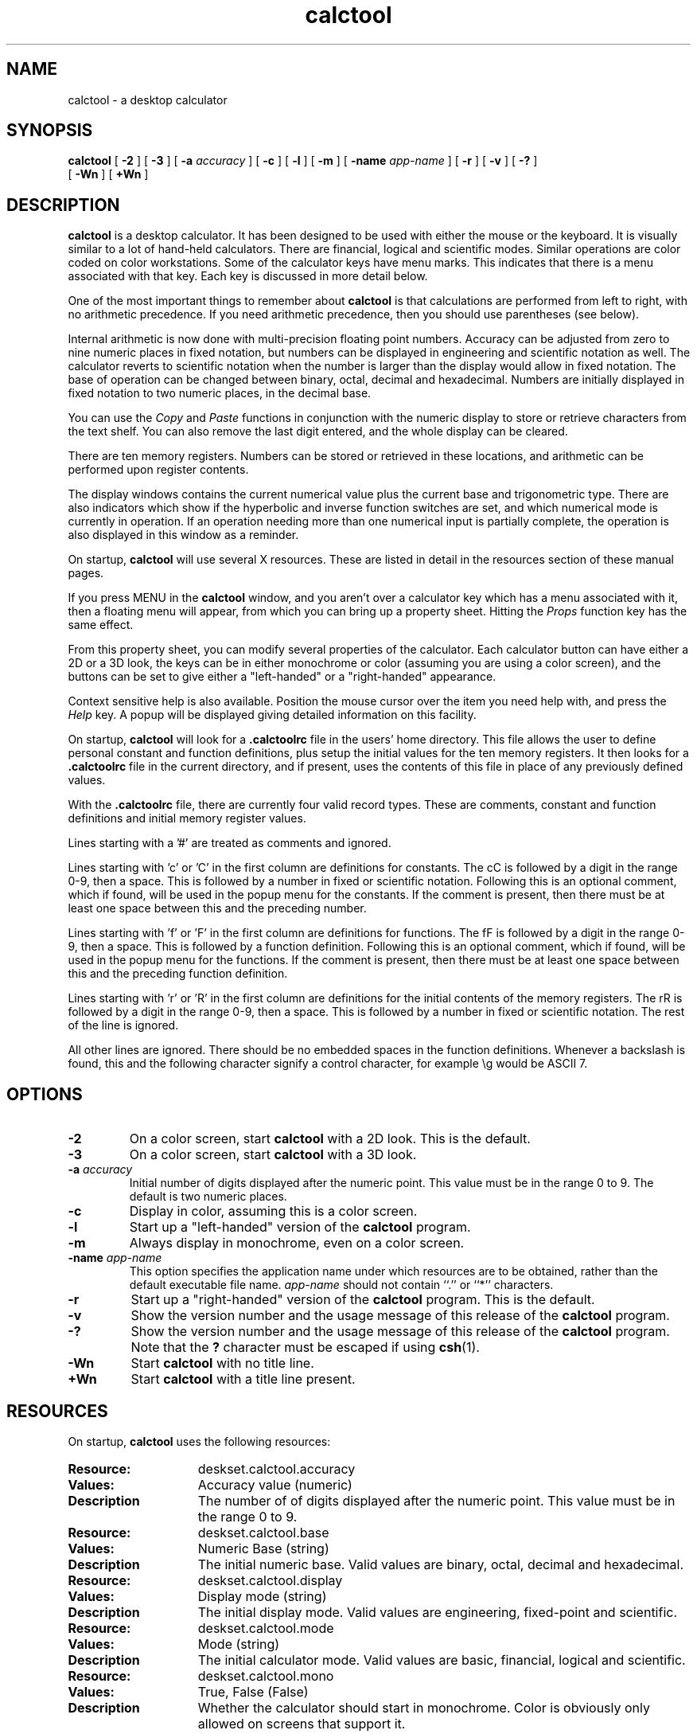 .\" Copyright (c) 1994 - Sun Micorsystems, Inc.
.TH calctool 1 "22 November 1993"
.IX "calctool" "" "\f3calctool\f1(1) \(em desktop calculator tool" "" PAGE START
.IX "OpenWindows" "calc" "OpenWindows" "calculator tool \(em \f3calctool\f1(1)"
.SH NAME
calctool \- a desktop calculator
.SH SYNOPSIS
.B calctool
[
.B \-2
] [
.B \-3
] [
.B -a
.I accuracy
] [
.B -c
] [
.B -l
] [
.B -m
] [
.B \-name
.I app-name
] [
.B -r
] [
.B -v
] [
.B \-?
]
.br
[
.B \-Wn
] [
.B \+Wn
]
.SH DESCRIPTION
.B calctool
is a desktop calculator. It has been designed to be used with
either the mouse or the keyboard. It is visually similar to a lot of
hand-held calculators. There are financial, logical and scientific modes.
Similar operations are color coded on color workstations. Some of the
calculator keys have menu marks. This indicates that there is a menu
associated with that key. Each key is discussed in more detail below.
.LP
One of the most important things to remember about
.B calctool
is that calculations are performed from left to right, with no arithmetic
precedence. If you need arithmetic precedence, then you should use
parentheses (see below).
.LP
Internal arithmetic is now done with multi-precision floating point numbers.
Accuracy can be adjusted from zero to nine numeric places in fixed notation,
but numbers can be displayed in engineering and scientific notation as well.
The calculator reverts to scientific notation when the number is larger than
the display would allow in fixed notation. The base of operation can be
changed between binary, octal, decimal and hexadecimal.  Numbers are
initially displayed in fixed notation to two numeric places, in the decimal
base.
.LP
You can use the
.I Copy
and
.I Paste
functions in conjunction with the numeric display to store or
retrieve characters from the text shelf. You can also remove the last digit
entered, and the whole display can be cleared.
.LP
There are ten memory registers. Numbers can be stored or retrieved in these
locations, and arithmetic can be performed upon register contents.
.LP
The display windows contains the current numerical value plus the current
base and trigonometric type. There are also indicators which show if the
hyperbolic and inverse function switches are set, and which numerical mode
is currently in operation. If an operation needing more than one numerical
input is partially complete, the operation is also displayed in this window
as a reminder.
.LP
On startup,
.B calctool
will use several X resources. These are listed in detail in the resources
section of these manual pages.
.LP
If you press MENU in the
.B calctool
window, and you aren't over a calculator key which has a menu associated
with it, then a floating menu will appear, from which you can bring up a
property sheet. Hitting the
.I Props
function key has the same effect.
.LP
From this property sheet, you can modify several properties of the
calculator. Each calculator button can have either a 2D or a 3D look, the
keys can be in either monochrome or color (assuming you are using a color
screen), and the buttons can be set to give either a "left-handed" or a
"right-handed" appearance.
.LP
Context sensitive help is also available. Position the mouse cursor over the
item you need help with, and press the
.I Help
key.  A popup will be displayed giving detailed information on this facility.
.LP
On startup,
.B calctool
will look for a
.B .calctoolrc
file in the users' home directory. This file allows the user to define personal
constant and function definitions, plus setup the initial values for the
ten memory registers. It then looks for a
.B .calctoolrc
file in the current directory, and if present, uses the contents of this file
in place of any previously defined values.
.LP
With the
.B .calctoolrc
file, there are currently four valid record types. These are comments,
constant and function definitions and initial memory register values.
.LP
Lines starting with a '#' are treated as comments and ignored.
.LP
Lines starting with 'c' or 'C' in the first column are definitions for
constants. The cC is followed by a digit in the range 0-9, then a space.
This is followed by a number in fixed or scientific notation. Following
this is an optional comment, which if found, will be used in the popup
menu for the constants. If the comment is present, then there must be at
least one space between this and the preceding number.
.LP
Lines starting with 'f' or 'F' in the first column are definitions
for functions. The fF is followed by a digit in the range 0-9, then a
space. This is followed by a function definition. Following this is an
optional comment, which if found, will be used in the popup menu for the
functions. If the comment is present, then there must be at least one
space between this and the preceding function definition.
.LP
Lines starting with 'r' or 'R' in the first column are definitions
for the initial contents of the memory registers. The rR is followed
by a digit in the range 0-9, then a space. This is followed by a number
in fixed or scientific notation. The rest of the line is ignored.
.LP
All other lines are ignored. There should be no embedded spaces in the
function definitions. Whenever a backslash is found, this and the following
character signify a control character, for example \\g would be ASCII 7.
.SH OPTIONS
.TP
.B \-2
On a color screen, start
.B calctool
with a 2D look.
This is the default.
.TP
.B \-3
On a color screen, start
.B calctool
with a 3D look.
.TP
.BI \-a " accuracy"
Initial number of digits displayed after the numeric point. This value must
be in the range 0 to 9. The default is two numeric places.
.TP
.B \-c
Display in color, assuming this is a color screen.
.TP
.B \-l
Start up a "left-handed" version of the
.B calctool
program.
.TP
.B \-m
Always display in monochrome, even on a color screen.
.TP
.BI \-name " app-name"
This option specifies the application name under which resources are to be
obtained, rather than the default executable file name.
.I app-name
should not contain ``.'' or ``*'' characters.
.TP
.B \-r
Start up a "right-handed" version of the
.B calctool
program.
This is the default.
.TP
.B \-v
Show the version number and the usage message of this release of the
.B calctool
program.
.TP
.B \-?
Show the version number and the usage message of this release of the
.B calctool
program. Note that the
.B ?
character must be escaped if using
.BR csh (1).
.TP
.B \-Wn
Start
.B calctool
with no title line.
.TP
.B \+Wn
Start
.B calctool
with a title line present.
.SH RESOURCES
On startup,
.B calctool
uses the following resources:
.TP 15
.PD 0
.B Resource:
deskset.calctool.accuracy
.TP
.B Values:
Accuracy value (numeric)
.TP
.B Description
The number of of digits displayed after the numeric point. This value must
be in the range 0 to 9.
.sp
.TP
.B Resource:
deskset.calctool.base
.TP
.B Values:
Numeric Base (string)
.TP
.B Description
The initial numeric base. Valid values are binary, octal, decimal and
hexadecimal.
.sp
.TP
.B Resource:
deskset.calctool.display
.TP
.B Values:
Display mode (string)
.TP
.B Description
The initial display mode. Valid values are engineering, fixed-point and
scientific.
.sp
.TP
.B Resource:
deskset.calctool.mode
.TP
.B Values:
Mode (string)
.TP
.B Description
The initial calculator mode. Valid values are basic, financial, logical and
scientific.
.sp
.TP
.B Resource:
deskset.calctool.mono
.TP
.B Values:
True, False (False)
.TP
.B Description
Whether the calculator should start in monochrome. Color is obviously only
allowed on screens that support it.
.sp
.TP
.B Resource:
deskset.calctool.beep
.TP
.B Values:
True, False (True)
.TP
.B Description
Indicates whether a beep should sound in the event of an error (such as
invalid input, or if the display needs to be cleared).
.sp
.TP
.B Resource:
deskset.calctool.showRegisters
.TP
.B Values:
True, False (True)
.TP
.B Description
Whether the memory register window is initially displayed.
.sp
.TP
.B Resource:
deskset.calctool.trigType
.TP
.B Values:
Trig. type (string)
.TP
.B Description
The initial trigonometric type. Valid values are degrees, grads and
radians.
.sp
.TP
.B Resource:
deskset.calctool.rightHanded
.TP
.B Values:
True, False (True)
.TP
.B Description
Whether the calculator is started with a "right-handed" display style.
.sp
.TP
.B Resource:
deskset.calctool.3dLook
.TP
.B Values:
True, False (True)
.TP
.B Description
If the display is color, whether each calculator button has a pseudo 3D
appearance.
.sp
.TP
.B Resource:
deskset.calctool.hasTitle
.TP
.B Values:
True, False (True)
.TP
.B Description
Indicates whether the
.B calctool
window has a title line.
.sp
.TP
.B Resource:
deskset.calctool.buttonFont
.TP
.B Values:
Font name string
.TP
.B Description
The name of the font used to display all button labels, irrespective of the
current size and scale of
.B calctool\&.
.sp
.TP
.B Resource:
deskset.calctool.modeFont
.TP
.B Values:
Font name string
.TP
.B Description
The name of the font used to display the various mode labels, irrespective
of the current size and scale of
.B calctool\&.
.sp
.TP
.B Resource:
deskset.calctool.memoryFont
.TP
.B Values:
Font name string
.TP
.B Description
The name of the font used to display the memory register values, irrespective
of the current size and scale of
.B calctool\&.
.sp
.TP
.B Resource:
deskset.calctool.displayFont
.TP
.B Values:
Font name string
.TP
.B Description
The name of the font used to show the current display value, irrespective of
the current size and scale of
.B calctool\&.
.sp
.TP
.B Resource:
deskset.calctool.decDigitColor
.TP
.B Values:
Color name string or hexadecimal color specification string
.TP
.B Description
The color of the buttons containing the decimal digits 0 - 9 and the numeric
point on the main panel.
.sp
.TP
.B Resource:
deskset.calctool.hexDigitColor
.TP
.B Values:
Color name string or hexadecimal color specification string
.TP
.B Description
The color of the buttons containing the hexadecimal digits A - F on the main
panel.
.sp
.TP
.B Resource:
deskset.calctool.arithOpColor
.TP
.B Values:
Color name string or hexadecimal color specification string
.TP
.B Description
The color of the arithmetic operator buttons on the main panel.
.sp
.TP
.B Resource:
deskset.calctool.adjustColor
.TP
.B Values:
Color name string or hexadecimal color specification string
.TP
.B Description
The color of the Bsp and Clr buttons on the main panel.
.sp
.TP
.B Resource:
deskset.calctool.portionColor
.TP
.B Values:
Color name string or hexadecimal color specification string
.TP
.B Description
The color of the Abs, Chs, Frac and Int buttons on the main panel.
.sp
.TP
.B Resource:
deskset.calctool.functionColor
.TP
.B Values:
Color name string or hexadecimal color specification string
.TP
.B Description
The color of various function buttons on the main panel. These are Acc,
Con, Exch, Fun, Keys, Mem, Quit, Rcl and Sto.
.sp
.TP
.B Resource:
deskset.calctool.mainModeColor
.TP
.B Values:
Color name string or hexadecimal color specification string
.TP
.B Description
The color of the three mode buttons on the main panel. These are Base, Disp
and Mode.
.sp
.TP
.B Resource:
deskset.calctool.portionLogicalColor
.TP
.B Values:
Color name string or hexadecimal color specification string
.TP
.B Description
The color of the logical buttons in the mode panel that do shift operations
or take a portion of the result. These are <, >, &16 and &32.
.sp
.TP
.B Resource:
deskset.calctool.bitLogicalColor
.TP
.B Values:
Color name string or hexadecimal color specification string
.TP
.B Description
The color of the bitwise logical operator buttons in the mode panel. These
are And, Not, Or, Xnor and Xor.
.sp
.TP
.B Resource:
deskset.calctool.finColor
.TP
.B Values:
Color name string or hexadecimal color specification string
.TP
.B Description
The color of the financial buttons in the mode panel.
.sp
.TP
.B Resource:
deskset.calctool.trigModeColor
.TP
.B Values:
Color name string or hexadecimal color specification string
.TP
.B Description
The color of the trigonometrical mode buttons in the mode panel. These are
Hyp, Inv and Trig.
.sp
.TP
.B Resource:
deskset.calctool.trigColor
.TP
.B Values:
Color name string or hexadecimal color specification string
.TP
.B Description
The color of the trigonometrical buttons in the mode panel. These are Cos,
Sin and Tan.
.sp
.TP
.B Resource:
deskset.calctool.sciColor
.TP
.B Values:
Color name string or hexadecimal color specification string
.TP
.B Description
The color of the scientific buttons in the mode panel. These are e^x, 10^x,
y^x, x!, Ln, Log and Rand.
.sp
.TP
.B Resource:
deskset.calctool.backgroundColor
.TP
.B Values:
Color name string or hexadecimal color specification string
.TP
.B Description
The color of the background area for the calculator buttons in the main and
mode panels.
.sp
.TP
.B Resource:
deskset.calctool.displayColor
.TP
.B Values:
Color name string or hexadecimal color specification string
.TP
.B Description
The color of the numerical display area in the main panel.
.sp
.TP
.B Resource:
deskset.calctool.memRegisterColor
.TP
.B Values:
Color name string or hexadecimal color specification string
.TP
.B Description
The background color in the memory register window.
.sp
.TP
.B Resource:
deskset.calctool.textColor
.TP
.B Values:
Color name string or hexadecimal color specification string
.TP
.B Description
The color of all text. This includes the numerical display, the button
labels and the contents of the memory register window.
.sp
.SH CALCULATOR BUTTONS
.PD
.LP
This section describes the calculator keys present in the main
.B calctool
window. Apart from this basic mode,
.B calctool
has three other modes, and the keys associated each each of these modes are
described in separate sections below.
.LP
Keyboard equivalents appear in the square brackets. Note that '^' followed
by a letter indicates that the Control key and this key should be pressed
together.
.SS "Numerical Keys [ 0-9 a-f . = <Return> ]."
.LP
Enter a digit (decimal digits 0-9 or hexadecimal digits A-F) into the display.
The '.' character acts as the numeric point, and '=' (or Return) is used to
complete numerical entry.
.LP
Upto forty digits may be entered.
.SS "Arithmetical Operations [ + - x * / ]."
.LP
Perform an arithmetical operation using the previous entry and the next entry
as operands. Addition, subtraction, multiplication and division are denoted by
the characters '+', '-', 'x' and '/' respectively ('*' is also synonymous with
multiplication).
.SS Number Manipulation Operators.
.LP
.PD 0
.IP "\fBInt	[ ^i ]\fP" 18
Return the integer portion of the current entry.
.IP "\fBFrac	[ ^f ]\fP" 18
Return the fractional portion of the current entry.
.IP "\fBAbs	[ ^u ]\fP" 18
Return the absolute value of the current entry.
.IP "\fB+/-	[ C ]\fP" 18
Change the arithmetic sign of the current entry.
.IP "\fB1/x	[ r ]\fP" 18
Return the value of 1 divided by the current entry.
.IP "\fBx^2	[ @ ]\fP" 18
Return the square of the current entry.
.IP "\fB%	[ % ]\fP" 18
Perform a percentage calculation using the last entry and the next entry.
.IP "\fBSqrt	[ s ]\fP" 18
Perform a square root operation on the current entry.
.IP "\fBAsc	[ ^a ]\fP" 18
If Asc is selected with the mouse, then a separate window is displayed
which allows you to enter any character. The ASCII value of this character
is then displayed in the current base. If this option is selected via the
keyboard, then you don't get a special window displayed.
.PD
.SS Menu Operations.
.LP
Each of these operations has a popup menu associated with it. This menu can
be displayed using the MENU mouse button, and a selection made. You can
select the default item from the menu using the SELECT mouse button.
.LP
It is also possible to use just the keyboard to achieve the same results.
The first keyboard value selects the menu operation; the second keyboard
character selects the new value for this operation. Unlike the menu facility
available with the mouse, there is no visual feedback on what choices are
available to you, so the user has to know what item they wish to select.
.PD 0
.IP "\fBBase	[ B ]\fP" 18
Change the base that calculations are displayed in. The available choices are
binary [ b ], octal [ o ], decimal [ d ] and hexadecimal [\ h\ ]. Digits that
are inappropriate for a particular base selection are greyed out in the main
.B calctool
window.
.IP "\fBDisp	[ D ]\fP" 18
Change the numerical display mode. The choices are engineering [\ e\ ], fixed
point [ f ], and scientific [ s ] notation. 
.IP "\fBMode	[ M ]\fP" 18
Change the calculator mode. By default,
.B calctool
is in basic mode, and just the keys on the main
.B calctool
window are visible. There are also three other modes; financial [ f ],
logical [ l ] and scientific [ s ]. Selection of one of these modes will
display an extra window with more keys. These special operations are
described in more detail in the sections below.
.IP "\fBAcc	[ A ]\fP" 18
Set the display accuracy. Between 0 and 9 [ 0-9 ] significant digits can be
displayed.
.IP "\fBCon	[ # ]\fP" 18
Retrieve and display a constant value. There are ten constant values [ 0-9 ],
and each one has a default value which can be overridden by entries in the
users
.B .calctoolrc
file. The ten default values are:
.sp
0	0.621		kms per hour / miles per hour.
.br
1	1.41421		square root of 2.
.br
2	2.71828		e.
.br
3	3.14159		pi.
.br
4	2.54		cms / inch.
.br
5	57.29578	degrees in a radian.
.br
6	1048576.0	2 to the power of 20.
.br
7	0.0353		gms / oz.
.br
8	0.948		kilojoules / British thermals.
.br
9	0.0610		cubic cms / cubic inches.
.IP "\fBFun	[ F ]\fP" 18
Retrieve and execute a function expression. There are ten function
definitions [ 0-9 ]. These are setup with entries in the users
.B .calctoolrc
file.
.IP "\fBRcl	[ R ]\fP" 18
Retrieve memory register value. There are ten memory registers [\ 0-9\ ].
.IP "\fBSto	[ S ]\fP" 18
Store value in memory register. There are ten memory registers [\ 0-9\ ].
The register number may be preceded by an arithmetic operation (addition,
subtraction, multiplication or division), in which case the specified
operation is carried out between the displayed entry and the value currently
in the selected memory register, and the result is placed in the memory
register.
.IP "\fBExch	[ X ]\fP" 18
Exchange the current display with the contents of a memory register. There
are ten memory registers [ 0-9 ].
.SS Other Operations.
.LP
.IP "\fBClr	[ Delete ]\fP" 18
Clear the calculator display.
.IP "\fBBsp	[ Back Space ]\fP" 18
Remove the rightmost character of the current entry, and recalculate the
displayed value.
.IP "\fB( and )	[ ( and ) ]\fP" 18
Parentheses. Allow precedence with arithmetic calculations. Note that
parentheses can be nested to any level, and
.B calctool
provides a visual feedback of what is being typed in, in the calculator
display. The calculation doesn't take place until the last parenthesis is
matched, then the display is updated with the new result.
.IP "\fBExp	[ E ]\fP" 18
This is used to allow numbers to be entered in scientific notation. The
mantissa should be initially entered, then the Exp key selected. The exponent
is then entered. If no numerical input had occurred when the Exp key was
selected, then a mantissa of 1.0 is assumed.
.IP "\fBKeys	[ k ]\fP" 18
Toggle the labels on the
.B calctool
buttons between the mouse and keyboard equivalents.
.IP "\fBMem	[ m ]\fP" 18
Display the window with the ten memory register values. These values are
displayed in the current base to the current degree of accuracy using the
current numerical display notation.
.IP "\fBQuit	[ q or Q ]\fP" 18
Exit without user verification.
.PD
.SH FINANCIAL MODE
.LP
An example of how to use each of these financial calculations, is available
via the context sensitive help facility.
.PD 0
.IP "\fBCtrm	[ ^t ]\fP" 18
Compounding term. Computes the number of compounding periods it will take an
investment of present value pv to grow to a future value of fv, earning a
fixed interest rate int per compunding period.
.PD
.br
Memory register usage:
.br
Register 0	int	(periodic interest rate).
.br
Register 1	fv	(future value).
.br
Register 2	pv	(present value).
.IP "\fBDdb	[ ^d ]\fP" 18
Double-declining depreciation. Computes the depreciation allowance on an
asset for a specified period of time, using the double-declining balance
method.
.br
Memory register usage:
.br
Register 0	cost	(amount paid for asset).
.br
Register 1	salvage	(value of asset at end of life).
.br
Register 2	life	(useful life of the asset).
.br
Register 3	period	(time period for depreciation allowance).
.IP "\fBFv	[ v ]\fP" 18
Future value. This calculation determines the future value of an investment.
It computes the future value based on a series of equal payments, each of
amount pmt, earning periodic interest rate int, over the number of payment
periods in term.
.br
Memory register usage:
.br
Register 0	pmt	(periodic payment).
.br
Register 1	int	(periodic interest rate).
.br
Register 2	n	(number of periods).
.IP "\fBPmt	[ P ]\fP" 18
Periodic payment. Computes the amount of the periodic payment of a loan.
Most installment loans are computed like ordinary annuities, in that payments
are made at the end of each payment period.
.br
Memory register usage:
.br
Register 0	prin	(principal).
.br
Register 1	int	(periodic interest rate).
.br
Register 2	n	(term).
.IP "\fBPv	[ p ]\fP" 18
Present value. Determines the present value of an investment. It computes
the present value based on a series of equal payments, each of amount pmt,
discounted at periodic interest rate int, over the number of periods in term.
.br
Memory register usage:
.br
Register 0	pmt	(periodic payment).
.br
Register 1	int	(periodic interest rate).
.br
Register 2	n	(term).
.IP "\fBRate	[ ^r ]\fP" 18
Periodic interest rate. Returns the periodic interest necessary for a present
value of pv to grow to a future value of fv over the number of compounding
periods in term.
.br
Memory register usage:
.br
Register 0	fv	(future value).
.br
Register 1	pv	(present value).
.br
Register 2	n	(term).
.IP "\fBSln	[ ^s ]\fP" 18
Straight-line depreciation. Computes the straight-line depreciation of an
asset for one period. The straight-line method of depreciation divides the
depreciable cost (cost - salvage) evenly over the useful life of an asset.
The useful life is the number of periods (typically years) over which an
asset is depreciated.
.br
Memory register usage:
.br
Register 0	cost	(cost of the asset).
.br
Register 1	salvage	(salvage value of the asset).
.br
Register 2	life	(useful life of the asset).
.IP "\fBSyd	[ ^y ]\fP" 18
Sum-of-the-years-digits depreciation. The sum-of-the-years'-digits method
of depreciation accelerates the rate of depreciation, so that more
depreciation expense occurs in earlier periods than in later ones. The
depreciable cost is the actual cost minus salvage value. The useful life is
the number of periods (typically years) over which an asset is depreciated.
.br
Memory register usage:
.br
Register 0	cost	(cost of the asset).
.br
Register 1	salvage	(salvage value of the asset).
.br
Register 2	life	(useful life of the asset).
.br
Register 3	period	(period for which depreciation is computed).
.IP "\fBTerm	[ T ]\fP" 18
Payment period. Returns the number of payment periods in the term of an
ordinary annuity necessary to accumulate a future value of fv, earning a
periodic interest rate of int. Each payment is equal to amount pmt.
.br
Memory register usage:
.br
Register 0	pmt	(periodic payment).
.br
Register 1	fv	(future value).
.br
Register 2	int	(periodic interest rate).
.PD
.SH LOGICAL MODE
.PD 0
.LP
.IP "\fB<	[ < ]\fP" 18
Shift the current entry to the left. The shift can be between 1 and 15 places
[ 1-9, a-f ]. This calculator key has a popup menu associated with it.
.IP "\fB>	[ > ]\fP" 18
Shift the current entry to the right. The shift can be between 1 and 15 places
[ 1-9, a-f ]. This calculator key has a popup menu associated with it.
.IP "\fB&16	[ ] ]\fP" 18
Truncate the current entry to a 16 bit unsigned integer.
.IP "\fB&32	[ [ ]\fP" 18
Truncate the current entry to a 32 bit unsigned integer.
.IP "\fBOr	[ | ]\fP" 18
Perform a logical OR operation on the current entry and the next entry,
treating both numbers as unsigned long integers.
.IP "\fBAnd	[ & ]\fP" 18
Perform a logical AND operation on the current entry and the next entry,
treating both numbers as unsigned long integers.
.IP "\fBNot	[ ~ ]\fP" 18
Perform a logical NOT operation on the current entry.
.IP "\fBXor	[ ^ ]\fP" 18
Perform a logical XOR operation on the current entry and the next entry,
treating both numbers as unsigned long integers.
.IP "\fBXnor	[ n ]\fP" 18
Perform a logical XNOR operation on the current entry and the next entry,
treating both numbers as unsigned long integers.
.PD
.SH SCIENTIFIC MODE
.PD 0
.LP
.IP "\fBTrig	[ T ]\fP" 18
Set the current trigonometrical base. This can be in degrees [ d ],
grads [ g ] or radians [ r ]. This key also has a popup menu associated
with it.
.IP "\fBHyp	[ h ]\fP" 18
Toggle the hyperbolic function indicator. This switch affects the type of
sine, cosine and tangent trigonometric functions performed.
.IP "\fBInv	[ i ]\fP" 18
Toggle the inverse function indicator. This switch affects the type of sine,
cosine and tangent trigonometric functions performed.
.IP "\fBe^x	[ { ]\fP" 18
Returns e raised to the power of the current entry.
.IP "\fB10^x	[ } ]\fP" 18
Returns 10 raised to the power of the current entry.
.IP "\fBy^x	[ y ]\fP" 18
Take the last entry and raise it to the power of the next entry.
.IP "\fBx!	[ ! ]\fP" 18
Return the factorial of the current entry. Note that the factorial function
is only valid for positive integers.
.IP "\fBCos	[ ^c ]\fP" 18
Return the trigonometric cosine, arc cosine, hyperbolic cosine or inverse
hyperbolic cosine of the current display, depending upon the current
settings of the hyperbolic and inverse function switches. The result is
displayed in the current trigonometric units (degrees, radians or grads).
.IP "\fBSin	[ ^s ]\fP" 18
Return the trigonometric sine, arc sine, hyperbolic sine or inverse
hyperbolic sine of the current display, depending upon the current settings
of the hyperbolic and inverse function switches. The result is displayed in
the current trigonometric units (degrees, radians or grads).
.IP "\fBTan	[ ^t ]\fP" 18
Return the trigonometric tangent, arc tangent, hyperbolic tangent or inverse
hyperbolic tangent of the current display, depending upon the current
settings of the hyperbolic and inverse function switches. The result is
displayed in the current trigonometric units (degrees, radians or grads).
.IP "\fBLn	[ N ]\fP" 18
Return the natural logarithm of the current entry.
.IP "\fBLog	[ G ]\fP" 18
Return the base 10 logarithm of the current entry.
.IP "\fBRand	[ ? ]\fP" 18
Return a random number between 0.0 and 1.0.
.PD
.SH FILES
.PD 0
.TP 18
.B ~/.desksetdefaults
stored X resources.
.TP
.B .calctoolrc
user's personal calctool startup file.
.sp
.SH SEE ALSO
.LP
.TZ SSUG
.br
"About Calculator" in the Help Handbook available through the
.B Help
option on the Workspace menu.
.IX "calctool" "" "\f3calctool\f1(1) \(em desktop calculator tool" "" PAGE END
